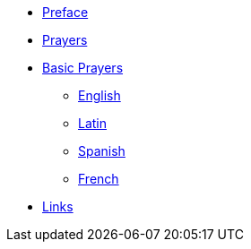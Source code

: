 * xref:preface.adoc[Preface]
* xref:index.adoc[Prayers]

* xref:basic:index.adoc[Basic Prayers]
** xref:english.adoc[English]
** xref:latin.adoc[Latin]
** xref:spanish.adoc[Spanish]
** xref:french.adoc[French]

* xref:links.adoc[Links]
